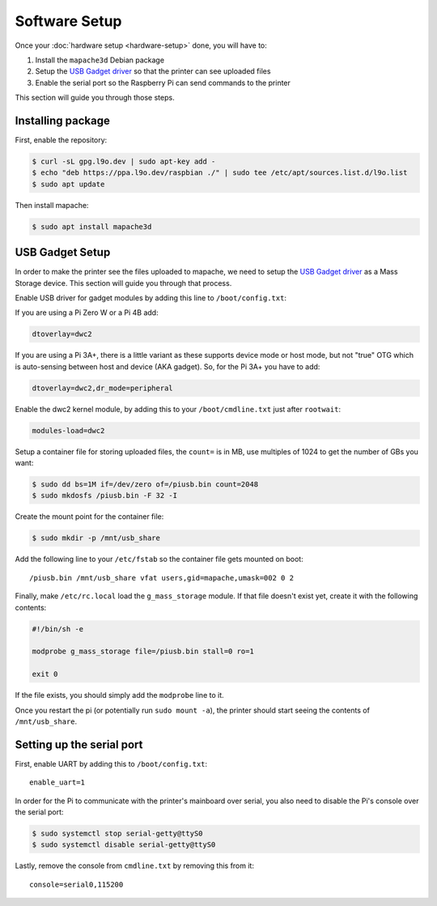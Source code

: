 Software Setup
==============

Once your :doc:`hardware setup <hardware-setup>` done, you will have to:

1. Install the ``mapache3d`` Debian package
2. Setup the `USB Gadget driver
   <https://www.kernel.org/doc/html/latest/driver-api/usb/gadget.html>`_ so that
   the printer can see uploaded files
3. Enable the serial port so the Raspberry Pi can send commands to the printer

This section will guide you through those steps.

Installing package
------------------

First, enable the repository:

.. code-block:: bash

   $ curl -sL gpg.l9o.dev | sudo apt-key add -
   $ echo "deb https://ppa.l9o.dev/raspbian ./" | sudo tee /etc/apt/sources.list.d/l9o.list
   $ sudo apt update

Then install mapache:

.. code-block:: bash

   $ sudo apt install mapache3d

USB Gadget Setup
----------------

In order to make the printer see the files uploaded to mapache, we need to
setup the `USB Gadget driver
<https://www.kernel.org/doc/html/latest/driver-api/usb/gadget.html>`_ as a Mass
Storage device. This section will guide you through that process.

Enable USB driver for gadget modules by adding this line to
``/boot/config.txt``:

If you are using a Pi Zero W or a Pi 4B add:

.. code-block:: bash

   dtoverlay=dwc2
   
If you are using a Pi 3A+, there is a little variant as these supports device
mode or host mode, but not "true" OTG which is auto-sensing between host and
device (AKA gadget). So, for the Pi 3A+ you have to add:

.. code-block:: bash

   dtoverlay=dwc2,dr_mode=peripheral

Enable the dwc2 kernel module, by adding this to your ``/boot/cmdline.txt``
just after ``rootwait``:

.. code-block:: bash

   modules-load=dwc2

Setup a container file for storing uploaded files, the ``count=`` is in MB,
use multiples of 1024 to get the number of GBs you want:

.. code-block:: bash

   $ sudo dd bs=1M if=/dev/zero of=/piusb.bin count=2048
   $ sudo mkdosfs /piusb.bin -F 32 -I

Create the mount point for the container file:

.. code-block:: bash

   $ sudo mkdir -p /mnt/usb_share

Add the following line to your ``/etc/fstab`` so the container file gets
mounted on boot::

   /piusb.bin /mnt/usb_share vfat users,gid=mapache,umask=002 0 2

Finally, make ``/etc/rc.local`` load the ``g_mass_storage`` module. If that file
doesn't exist yet, create it with the following contents:

.. code-block:: sh

   #!/bin/sh -e

   modprobe g_mass_storage file=/piusb.bin stall=0 ro=1

   exit 0

If the file exists, you should simply add the ``modprobe`` line to it.

Once you restart the pi (or potentially run ``sudo mount -a``), the printer
should start seeing the contents of ``/mnt/usb_share``.

Setting up the serial port
--------------------------

First, enable UART by adding this to ``/boot/config.txt``::

   enable_uart=1

In order for the Pi to communicate with the printer's mainboard over
serial, you also need to disable the Pi's console over the serial port:

.. code-block:: bash

   $ sudo systemctl stop serial-getty@ttyS0
   $ sudo systemctl disable serial-getty@ttyS0

Lastly, remove the console from ``cmdline.txt`` by removing this from it::

   console=serial0,115200
